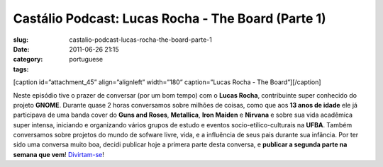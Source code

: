 Castálio Podcast: Lucas Rocha - The Board (Parte 1)
####################################################
:slug: castalio-podcast-lucas-rocha-the-board-parte-1
:date: 2011-06-26 21:15
:category:
:tags: portuguese

[caption id=”attachment\_45” align=”alignleft” width=”180”
caption=”Lucas Rocha - The Board”]\ |Lucas Rocha - The
Board|\ [/caption]

﻿﻿Neste episódio tive o prazer de conversar (por um bom tempo) com o
**Lucas Rocha**, contribuinte super conhecido do projeto **GNOME**.
Durante quase 2 horas conversamos sobre milhões de coisas, como que aos
**13 anos de idade** ele já participava de uma banda cover do **Guns and
Roses**, **Metallica**, **Iron Maiden** e **Nirvana** e sobre sua vida
acadêmica super intensa, iniciando e organizando vários grupos de estudo
e eventos socio-etílico-culturais na **UFBA**. Também conversamos sobre
projetos do mundo de sofware livre, vida, e a influência de seus pais
durante sua infância. Por ter sido uma conversa muito boa, decidi
publicar hoje a primera parte desta conversa, e **publicar a segunda
parte na semana que vem**! `Divirtam-se <http://wp.me/p1mMfJ-I>`__!

.. |Lucas Rocha - The Board| image:: http://www.castalio.info/wp-content/uploads/2011/06/lucasrocha.jpg
   :target: http://www.castalio.info/wp-content/uploads/2011/06/lucasrocha.jpg
